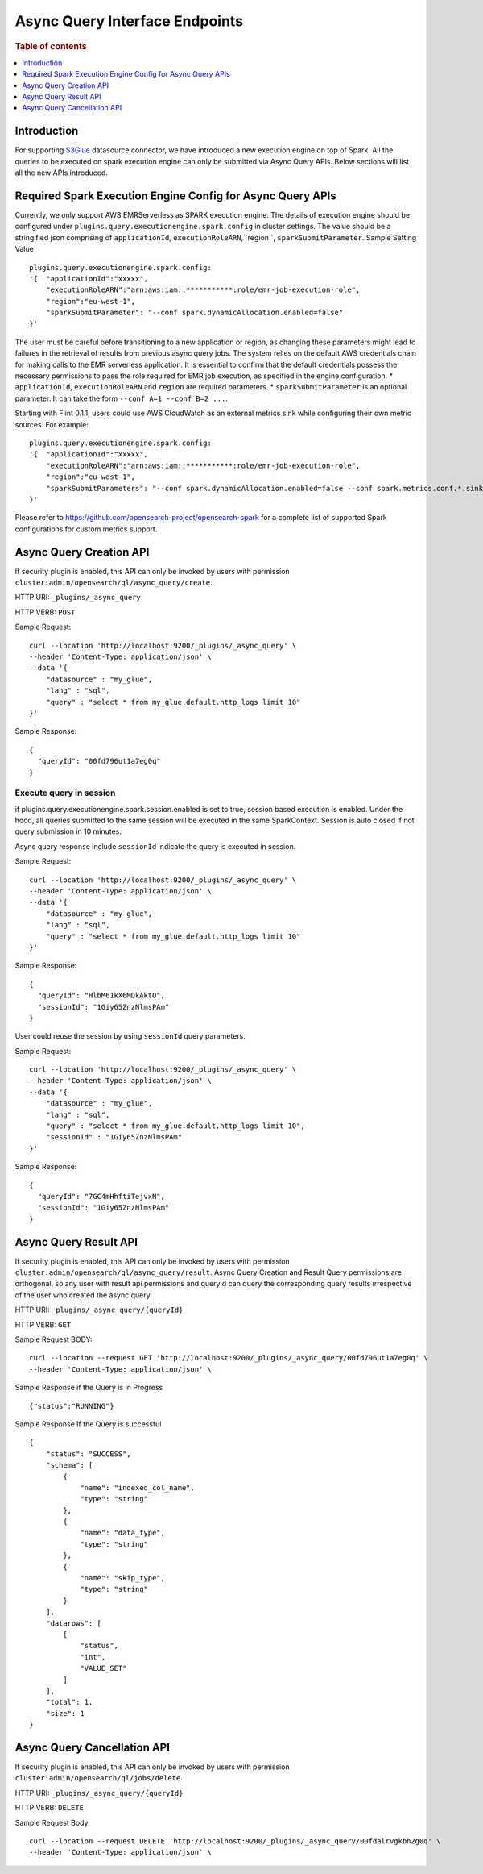 .. highlight:: sh

=======================
Async Query Interface Endpoints
=======================

.. rubric:: Table of contents

.. contents::
   :local:
   :depth: 1


Introduction
============

For supporting `S3Glue <../ppl/admin/connectors/s3glue_connector.rst>`_  datasource connector, we have introduced a new execution engine on top of Spark.
All the queries to be executed on spark execution engine can only be submitted via Async Query APIs. Below sections will list all the new APIs introduced.


Required Spark Execution Engine Config for Async Query APIs
===========================================================
Currently, we only support AWS EMRServerless as SPARK execution engine. The details of execution engine should be configured under
``plugins.query.executionengine.spark.config`` in cluster settings. The value should be a stringified json comprising of ``applicationId``, ``executionRoleARN``,``region``, ``sparkSubmitParameter``.
Sample Setting Value ::

    plugins.query.executionengine.spark.config:
    '{  "applicationId":"xxxxx",
        "executionRoleARN":"arn:aws:iam::***********:role/emr-job-execution-role",
        "region":"eu-west-1",
        "sparkSubmitParameter": "--conf spark.dynamicAllocation.enabled=false"
    }'
The user must be careful before transitioning to a new application or region, as changing these parameters might lead to failures in the retrieval of results from previous async query jobs.
The system relies on the default AWS credentials chain for making calls to the EMR serverless application. It is essential to confirm that the default credentials possess the necessary permissions to pass the role required for EMR job execution, as specified in the engine configuration.
*  ``applicationId``, ``executionRoleARN`` and ``region`` are required parameters.
*  ``sparkSubmitParameter`` is an optional parameter. It can take the form ``--conf A=1 --conf B=2 ...``.

Starting with Flint 0.1.1, users could use AWS CloudWatch as an external metrics sink while configuring their own metric sources. For example::

   plugins.query.executionengine.spark.config:
   '{  "applicationId":"xxxxx",
       "executionRoleARN":"arn:aws:iam::***********:role/emr-job-execution-role",
       "region":"eu-west-1",
       "sparkSubmitParameters": "--conf spark.dynamicAllocation.enabled=false --conf spark.metrics.conf.*.sink.cloudwatch.class=org.apache.spark.metrics.sink.CloudWatchSink --conf spark.metrics.conf.*.sink.cloudwatch.namespace=OpenSearchSQLSpark --conf spark.metrics.conf.*.sink.cloudwatch.regex=(opensearch|numberAllExecutors).* --conf spark.metrics.conf.*.source.cloudwatch.class=org.apache.spark.metrics.source.FlintMetricSource"
   }'
Please refer to https://github.com/opensearch-project/opensearch-spark for a complete list of supported Spark configurations for custom metrics support.

Async Query Creation API
======================================
If security plugin is enabled, this API can only be invoked by users with permission ``cluster:admin/opensearch/ql/async_query/create``.

HTTP URI: ``_plugins/_async_query``

HTTP VERB: ``POST``

Sample Request::

    curl --location 'http://localhost:9200/_plugins/_async_query' \
    --header 'Content-Type: application/json' \
    --data '{
        "datasource" : "my_glue",
        "lang" : "sql",
        "query" : "select * from my_glue.default.http_logs limit 10"
    }'

Sample Response::

    {
      "queryId": "00fd796ut1a7eg0q"
    }

Execute query in session
------------------------

if plugins.query.executionengine.spark.session.enabled is set to true, session based execution is enabled. Under the hood, all queries submitted to the same session will be executed in the same SparkContext. Session is auto closed if not query submission in 10 minutes.

Async query response include ``sessionId`` indicate the query is executed in session.

Sample Request::

    curl --location 'http://localhost:9200/_plugins/_async_query' \
    --header 'Content-Type: application/json' \
    --data '{
        "datasource" : "my_glue",
        "lang" : "sql",
        "query" : "select * from my_glue.default.http_logs limit 10"
    }'

Sample Response::

    {
      "queryId": "HlbM61kX6MDkAktO",
      "sessionId": "1Giy65ZnzNlmsPAm"
    }

User could reuse the session by using ``sessionId`` query parameters.

Sample Request::

    curl --location 'http://localhost:9200/_plugins/_async_query' \
    --header 'Content-Type: application/json' \
    --data '{
        "datasource" : "my_glue",
        "lang" : "sql",
        "query" : "select * from my_glue.default.http_logs limit 10",
        "sessionId" : "1Giy65ZnzNlmsPAm"
    }'

Sample Response::

    {
      "queryId": "7GC4mHhftiTejvxN",
      "sessionId": "1Giy65ZnzNlmsPAm"
    }


Async Query Result API
======================================
If security plugin is enabled, this API can only be invoked by users with permission ``cluster:admin/opensearch/ql/async_query/result``.
Async Query Creation and Result Query permissions are orthogonal, so any user with result api permissions and queryId can query the corresponding query results irrespective of the user who created the async query.

HTTP URI: ``_plugins/_async_query/{queryId}``

HTTP VERB: ``GET``

Sample Request BODY::

    curl --location --request GET 'http://localhost:9200/_plugins/_async_query/00fd796ut1a7eg0q' \
    --header 'Content-Type: application/json' \

Sample Response if the Query is in Progress ::

    {"status":"RUNNING"}

Sample Response If the Query is successful ::

    {
        "status": "SUCCESS",
        "schema": [
            {
                "name": "indexed_col_name",
                "type": "string"
            },
            {
                "name": "data_type",
                "type": "string"
            },
            {
                "name": "skip_type",
                "type": "string"
            }
        ],
        "datarows": [
            [
                "status",
                "int",
                "VALUE_SET"
            ]
        ],
        "total": 1,
        "size": 1
    }


Async Query Cancellation API
======================================
If security plugin is enabled, this API can only be invoked by users with permission ``cluster:admin/opensearch/ql/jobs/delete``.

HTTP URI: ``_plugins/_async_query/{queryId}``

HTTP VERB: ``DELETE``

Sample Request Body ::

    curl --location --request DELETE 'http://localhost:9200/_plugins/_async_query/00fdalrvgkbh2g0q' \
    --header 'Content-Type: application/json' \

